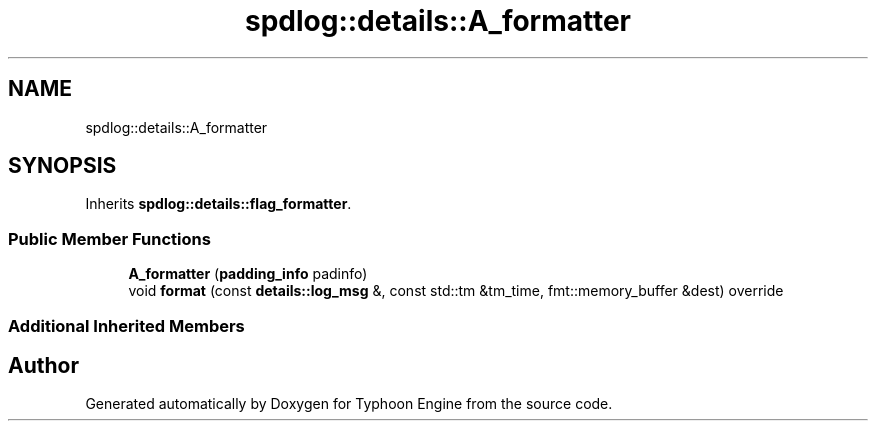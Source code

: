 .TH "spdlog::details::A_formatter" 3 "Sat Jul 20 2019" "Version 0.1" "Typhoon Engine" \" -*- nroff -*-
.ad l
.nh
.SH NAME
spdlog::details::A_formatter
.SH SYNOPSIS
.br
.PP
.PP
Inherits \fBspdlog::details::flag_formatter\fP\&.
.SS "Public Member Functions"

.in +1c
.ti -1c
.RI "\fBA_formatter\fP (\fBpadding_info\fP padinfo)"
.br
.ti -1c
.RI "void \fBformat\fP (const \fBdetails::log_msg\fP &, const std::tm &tm_time, fmt::memory_buffer &dest) override"
.br
.in -1c
.SS "Additional Inherited Members"


.SH "Author"
.PP 
Generated automatically by Doxygen for Typhoon Engine from the source code\&.
